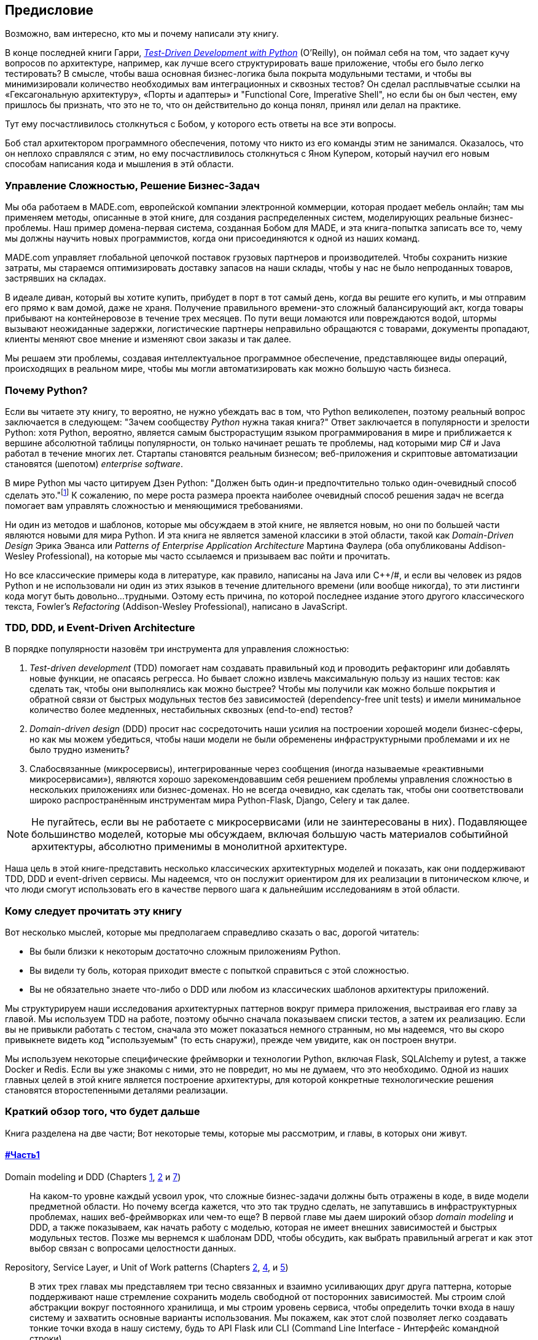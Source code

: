 [[preface]]
[preface]
== Предисловие

Возможно, вам интересно, кто мы и почему написали эту книгу.

В конце последней книги Гарри,
http://www.obeythetestinggoat.com[_Test-Driven Development with Python_] (O'Reilly),
он поймал себя на том, что задает кучу вопросов по архитектуре, например, как лучше всего структурировать ваше приложение, чтобы его было легко тестировать? В смысле, чтобы ваша основная бизнес-логика была покрыта модульными тестами, и чтобы вы минимизировали количество необходимых вам интеграционных и сквозных тестов? Он сделал расплывчатые ссылки на «Гексагональную архитектуру», «Порты и адаптеры» и "Functional Core, Imperative Shell", но если бы он был честен, ему пришлось бы признать, что это не то, что он действительно до конца понял, принял или делал на практике.

Тут ему посчастливилось столкнуться с Бобом, у которого есть ответы на все эти вопросы.

Боб стал архитектором программного обеспечения, потому что никто из его команды этим не занимался. Оказалось, что он неплохо справлялся с этим, но ему посчастливилось столкнуться с Яном Купером, который научил его новым способам написания кода и мышления в этй области.

=== Управление Сложностью, Решение Бизнес-Задач

Мы оба работаем в MADE.com, европейской компании электронной коммерции, которая продает мебель онлайн; там мы применяем методы, описанные в этой книге, для создания распределенных систем, моделирующих реальные бизнес-проблемы. Наш пример домена-первая система, созданная Бобом для MADE, и эта книга-попытка записать все то, чему мы должны научить новых программистов, когда они присоединяются к одной из наших команд.

MADE.com управляет глобальной цепочкой поставок грузовых партнеров и производителей. Чтобы сохранить низкие затраты, мы стараемся оптимизировать доставку запасов на наши склады, чтобы у нас не было непроданных товаров, застрявших на складах.

В идеале диван, который вы хотите купить, прибудет в порт в тот самый день, когда вы решите его купить, и мы отправим его прямо к вам домой, даже не храня. [.keep-together]#Получение# правильного времени-это сложный балансирующий акт, когда товары прибывают на контейнеровозе в течение трех месяцев. По пути вещи ломаются или повреждаются водой, штормы вызывают неожиданные задержки, логистические партнеры неправильно обращаются с товарами, документы пропадают, клиенты меняют свое мнение и изменяют свои заказы и так далее.

Мы решаем эти проблемы, создавая интеллектуальное программное обеспечение, представляющее виды операций, происходящих в реальном мире, чтобы мы могли автоматизировать как можно большую часть бизнеса.

=== Почему Python?

Если вы читаете эту книгу, то вероятно, не нужно убеждать вас в том, что Python великолепен, поэтому реальный вопрос заключается в следующем: "Зачем сообществу _Python_ нужна такая книга?" Ответ заключается в популярности и зрелости Python: хотя Python, вероятно, является самым быстрорастущим языком программирования в мире и приближается к вершине абсолютной таблицы популярности, он только начинает решать те проблемы, над которыми мир C# и Java работал в течение многих лет. Стартапы становятся реальным бизнесом; веб-приложения и скриптовые автоматизации становятся (шепотом) _enterprise_ [.keep-together]#_software_#.

В мире Python мы часто цитируем Дзен Python: "Должен быть один-и предпочтительно только один-очевидный способ сделать это."footnote:[`python -c "import this"`] К сожалению, по мере роста размера проекта наиболее очевидный способ решения задач не всегда помогает вам управлять сложностью и меняющимися требованиями.

Ни один из методов и шаблонов, которые мы обсуждаем в этой книге, не является новым, но они по большей части являются новыми для мира Python. И эта книга не является заменой классики в этой области, такой как _Domain-Driven Design_ Эрика Эванса или _Patterns of Enterprise Application Architecture_ Мартина Фаулера (оба опубликованы Addison-Wesley [.keep-together]#Professional#), на которые мы часто ссылаемся и призываем вас пойти и прочитать.

Но все классические примеры кода в литературе, как правило, написаны на Java или pass:[<span class="keep-together">C++/#</span>], и если вы человек из рядов Python и не использовали ни один из этих языков в течение длительного времени (или вообще никогда), то эти листинги кода могут быть довольно...трудными. Оэтому есть причина, по которой последнее издание этого другого классического текста, Fowler's _Refactoring_ (Addison-Wesley Professional), написано в JavaScript.

[role="pagebreak-before less_space"]
=== TDD, DDD, и Event-Driven Architecture

В порядке популярности назовём три инструмента для управления сложностью:

1. _Test-driven development_ (TDD) помогает нам создавать правильный код и проводить рефакторинг или добавлять новые функции, не опасаясь регресса. Но бывает сложно извлечь максимальную пользу из наших тестов: как сделать так, чтобы они выполнялись как можно быстрее? Чтобы мы получили как можно больше покрытия и обратной связи от быстрых модульных тестов без зависимостей (dependency-free unit tests) и имели минимальное количество более медленных, нестабильных сквозных (end-to-end) тестов?

2. _Domain-driven design_ (DDD) просит нас сосредоточить наши усилия на построении хорошей модели бизнес-сферы, но как мы можем убедиться, чтобы наши модели не были обременены инфраструктурными проблемами и их не было трудно изменить?

3. Слабосвязанные (микросервисы), интегрированные через сообщения (иногда называемые «реактивными микросервисами»), являются хорошо зарекомендовавшим себя решением проблемы управления сложностью в нескольких приложениях или бизнес-доменах. Но не всегда очевидно, как сделать так, чтобы они соответствовали широко распространённым инструментам мира Python-Flask, Django, Celery и так далее.

NOTE: Не пугайтесь, если вы не работаете с микросервисами (или не заинтересованы в них).  Подавляющее большинство моделей, которые мы обсуждаем, включая большую часть материалов событийной архитектуры, абсолютно применимы в монолитной архитектуре.

Наша цель в этой книге-представить несколько классических архитектурных моделей и показать, как они поддерживают TDD, DDD и event-driven сервисы.  Мы надеемся, что он послужит ориентиром для их реализации в питоническом ключе, и что люди смогут использовать его в качестве первого шага к дальнейшим исследованиям в этой области.


=== Кому следует прочитать эту книгу

Вот несколько мыслей, которые мы предполагаем справедливо сказать о вас, дорогой читатель:

* Вы были близки к некоторым достаточно сложным приложениям Python.

* Вы видели ту боль, которая приходит вместе с попыткой справиться с этой сложностью.

* Вы не обязательно знаете что-либо о DDD или любом из классических шаблонов архитектуры приложений.

Мы структурируем наши исследования архитектурных паттернов вокруг примера приложения, выстраивая его главу за главой. Мы используем TDD на работе, поэтому обычно сначала показываем списки тестов, а затем их реализацию. Если вы не привыкли работать с тестом, сначала это может показаться немного странным, но мы надеемся, что вы скоро привыкнете видеть код "используемым" (то есть снаружи), прежде чем увидите, как он построен внутри.

Мы используем некоторые специфические фреймворки и технологии Python, включая Flask, SQLAlchemy и pytest, а также Docker и Redis. Если вы уже знакомы с ними, это не повредит, но мы не думаем, что это необходимо.  Одной из наших главных целей в этой книге является построение архитектуры, для которой конкретные технологические решения становятся второстепенными деталями реализации.

=== Краткий обзор того, что будет дальше

Книга разделена на две части; Вот некоторые темы, которые мы рассмотрим, и главы, в которых они живут.

==== pass:[<a data-type="xref" data-xrefstyle="chap-num-title" href="#part1">#Часть1</a>]

Domain modeling и DDD (Chapters <<chapter_01_domain_model,1>>, <<chapter_02_repository,2>> и <<chapter_07_aggregate,7>>)::
    На каком-то уровне каждый усвоил урок, что сложные бизнес-задачи должны быть отражены в коде, в виде модели предметной области.     Но почему всегда кажется, что это так трудно сделать, не запутавшись в инфраструктурных проблемах, наших веб-фреймворках или чем-то еще?     В первой главе мы даем широкий обзор _domain modeling_ и DDD, а также показываем, как начать работу с моделью, которая не имеет внешних зависимостей и быстрых модульных тестов. Позже мы вернемся к шаблонам DDD, чтобы обсудить, как выбрать правильный агрегат и как этот выбор связан с вопросами целостности данных.

Repository, Service Layer, и Unit of Work patterns (Chapters <<chapter_02_repository,2>>, <<chapter_04_service_layer,4>>, и <<chapter_05_high_gear_low_gear,5>>)::
    В этих трех главах мы представляем три тесно связанных и взаимно усиливающих друг друга паттерна, которые поддерживают наше стремление сохранить модель свободной от посторонних зависимостей.  Мы строим слой абстракции вокруг постоянного хранилища, и мы строим уровень сервиса, чтобы определить точки входа в нашу систему и захватить основные варианты использования. Мы покажем, как этот слой позволяет легко создавать тонкие точки входа в нашу систему, будь то API Flask или CLI (Command Line Interface - Интерфейс командной строки).

// [SG] Bit of pedantry - this is the first time you have used CLI acronym,
// should be spelled out?

Некоторые соображения о тестировании и абстракциях (Chapter <<chapter_03_abstractions,3>> и <<chapter_05_high_gear_low_gear,5>>)::
    После представления первой абстракции (паттерна Repository) воспользуемся возможностью для общего обсуждения того, как выбирать абстракции и какова их роль в выборе того, как наше программное обеспечение связано друг с другом. После того, как представим шаблон Сервисного уровня, немного поговорим о достижении _test pyramid_ и написании модульных тестов на максимально возможном уровне абстракции.



==== pass:[<a data-type="xref" data-xrefstyle="chap-num-title" href="#part2">#Часть2</a>]

Архитектура, управляемая событиями (Chapters <<chapter_08_events_and_message_bus,8>>-<<chapter_11_external_events,11>>)::
    Мы вводим еще три взаимно усиливающих шаблона: Domain Events, Message Bus, и Handler patterns. События домена (Domain Events)-это средство передачи идеи о том, что некоторые взаимодействия с системой являются триггерами для других. Мы используем шину сообщений _Message Bus_, чтобы позволить действиям вызывать события и вызывать соответствующие _handlers_ (обработчики).     Мы переходим к обсуждению того, как события могут быть использованы в качестве шаблона для интеграции между службами в архитектуре микросервисов. Наконец, мы различаем команды и события. Наше приложение теперь по сути является системой обработки сообщений.

Разделение ответственности по командам и запросам (<<chapter_12_cqrs>>)::
    Мы приводим пример разделения ответственности команд-запросов с событиями и без событий.

Инъекция зависимостей (<<chapter_13_dependency_injection>>)::
    Мы приводим в порядок наши явные и неявные зависимости и реализуем простую структуру внедрения зависимостей.


==== Дополнительный контент

Как мне добраться туда отсюда? (<<epilogue_1_how_to_get_there_from_here>>)::
    Реализация архитектурных шаблонов всегда выглядит легко, когда вы показываете простой пример, начиная с нуля, но многие из вас, вероятно, зададутся вопросом, как применить эти принципы к существующему программному обеспечению. Мы дадим несколько указаний в эпилоге и некоторые ссылки для дальнейшего чтения.



=== Пример кода и кодирование вместе

Вы читаете книгу, но вы, вероятно, согласитесь с нами, когда мы скажем, что лучший способ узнать о коде-это код.  Большую часть того, что мы знаем, мы узнали из общения с людьми, написания кода с ними и обучения на практике, и мы хотели бы воссоздать этот опыт как можно больше для вас в этой книге.

В результате мы построили книгу вокруг одного примера проекта (хотя иногда мы приводим и другие примеры). Мы будем развивать этот проект по мере продвижения глав, как если бы вы были в паре с нами, и мы объясняем, что мы делаем и почему на каждом этапе.

Но чтобы по-настоящему разобраться с этими шаблонами, вам нужно повозиться с кодом и почувствовать, как он работает. Вы найдете весь код на GitHub; у каждой главы есть своя ветка. Вы также можете найти https://github.com/cosmicpython/code/branches/all[список] веток на GitHub.

[role="pagebreak-before"]
Вот три способа кодирования вместе с книгой:

* Начните свой собственное репозиторий и попробуйте создать приложение, как это делаем мы, следуя примерам из листингов в книге и время от времени заглядывая в наше репо за подсказками. Однако предупреждаю: если вы читали предыдущую книгу Гарри и кодировали вместе с ней, вы обнаружите, что эта книга требует от вас проявить больше самостоятельности; вам, возможно, придется сильно полагаться на рабочие версии на GitHub.

* Попробуйте применить каждый шаблон, главу за главой, к вашему собственному (желательно маленькому/игрушечному) проекту и посмотрите, сможете ли вы заставить его работать для вашего варианта использования.  Высокий риск/высокая награда (и, кроме того, достаточные усилия!). Возможно придётся изрядно попотеть, чтобы заставить какие то вещи работать в соответствии со спецификой вашего проекта, но, с другой стороны, вероятно вы, узнаете много полезного.

* В каждой главе мы описываем "Упражнение для читателя" и даём ссылки на GitHub, где вы можете скачать частично готовый код для главы с несколькими недостающими частями, чтобы написать его самостоятельно.

Особенно если вы намереваетесь применить некоторые из этих паттернов в своих собственных проектах, работа с простым примером-отличный способ безопасно практиковаться.

TIP: По крайней мере, выполняйте «git checkout» кода из нашего репозитория при чтении каждой главы. Возможность сразу же увидеть код в контексте реального работающего приложения поможет ответить на множество вопросов по ходу дела и сделает все более реальным. Вы найдете инструкции, как это сделать, в начале каждой главы.


=== Лицензия

Код (и онлайн-версия книги) находится под лицензией Creative Commons CC BY-NC-ND, что означает, что вы можете свободно копировать и делиться им с кем угодно в некоммерческих целях, если вы дать указание. Если вы хотите повторно использовать какой-либо контент из этой книги и у вас есть какие-либо опасения по поводу лицензии, свяжитесь с O'Reilly pass:[<a class="email"
href="mailto:permissions@oreilly.com"><em>permissions@oreilly.com</em></a>].

Печатное издание лицензируется по-другому; см. страницу об авторских правах.


=== Условные обозначения, используемые в этой книге

В этой книге используются следующие типографские условные обозначения:

_Курсив_:: Указывает новые термины, URL-адреса, адреса электронной почты, имена файлов и расширения файлов.

+Постоянная ширина+:: Используется для списков программ, а также в абзацах для обозначения программных элементов, таких как имена переменных или функций, базы данных, типы данных, переменные среды, операторы и ключевые слова.

**`Постоянная ширина жирный шрифт`**:: Показывает команды или другой текст, который должен быть набран буквально пользователем.

_++Курсив постоянной ширины++_:: Показывает текст, который должен быть заменен пользовательскими значениями или значениями, определяемыми контекстом.


[TIP]
====
Этот элемент означает подсказку или предложение.
====

[NOTE]
====
Этот элемент обозначает общее примечание.
====

[WARNING]
====
Этот элемент указывает на предупреждение или предостережение.
====

=== Онлайн-обучение O'Reilly

[role = "ormenabled"]
[NOTE]
====
Более 40 лет pass:[<a href="http://oreilly.com" class="orm:hideurl"><em class="hyperlink">O’Reilly Media</em></a>] предоставляет технологии и бизнес-тренинги, знания и идеи, чтобы помочь компаниям добиться успеха.
====

Наша уникальная сеть экспертов и новаторов делится своими знаниями и опытом с помощью книг, статей, конференций и нашей онлайн-платформы обучения. Платформа онлайн-обучения O'Reilly предоставляет вам доступ по требованию к живым учебным курсам, углубленным учебным путям, интерактивным средам кодирования и обширной коллекции текстов и видео от O'Reilly и более чем 200 других издателей. Для получения дополнительной информации, пожалуйста, посетите сайт pass:[<a href="http://oreilly.com" class="orm:hideurl"><em>http://oreilly.com</em></a>].

=== Как связаться с  O'Reilly

Пожалуйста, направляйте комментарии и вопросы, касающиеся этой книги, издателю:

++++
<ul class="simplelist">
  <li>O’Reilly Media, Inc.</li>
  <li>1005 Gravenstein Highway North</li>
  <li>Sebastopol, CA 95472</li>
  <li>800-998-9938 (in the United States or Canada)</li>
  <li>707-829-0515 (international or local)</li>
  <li>707-829-0104 (fax)</li>
</ul>
++++

У нас есть веб-страница для этой книги, где мы перечисляем ошибки, примеры и любую дополнительную информацию. Вы можете получить доступ к этой странице по адресу https://oreil.ly/architecture-patterns-python[].

++++
<!--Don't forget to update the link above.-->
++++

Email pass:[<a class="email" href="mailto:bookquestions@oreilly.com"><em>bookquestions@oreilly.com</em></a>] для  комментариев или что бы задавать технические вопросы по этой книге.

Для получения дополнительной информации о наших книгах, курсах, конференциях и новостях посетите наш веб-сайт по адресу link:$$http://www.oreilly.com$$[].

Найдите нас на Facebook: link:$$http://facebook.com/oreilly$$[]

Следите за нами в Twitter: link:$$http://twitter.com/oreillymedia$$[]

Смотрите нас на YouTube: link:$$http://www.youtube.com/oreillymedia$$[]

=== Благодарности

Нашим техническим обозревателям Дэвиду Седдону, Эду Юнгу и Хайнеку Шлаваку: мы абсолютно не заслуживаем вас. Вы все невероятно преданные, добросовестные и строгие. Каждый из вас безмерно умен, и ваши разные точки зрения были полезны и дополняли друг друга. Спасибо вам от всего сердца.

Огромное спасибо всем нашим читателям за их комментарии и
предложения:
Йен Купер, Абдулла Арифф, Джонатан Мейер, Гил Гонсалвес, Матье Чоплин, Бен Джадсон, Джеймс Грегори, Лукаш Лехович, Клинтон Рой, Виторино Араужо, Сьюзан Гудбоди, Джош Харвуд, Дэниел Батлер, Лю Хайбин, Джимми Вергиа Игнасиа Игнас Канестрани, Ренне Роча, Педроаби, Ашиа Завадук, Йостейн Лейра, Брэндон Роудс, Язепс Баско, Симкимсия, Адриен Брюнет и многие другие; приносим свои извинения, если мы пропустили вас в этом списке.

Супер-мега-спасибо нашему редактору Корбину Коллинзу за его нежное щебетание и за то, что он неутомимый защитник читателя. В такой же степени выражаем благодарность производственному персоналу Кэтрин Тозер, Шэрон Уилки, Эллен Траутман-Заиг и Ребекке Демарест за вашу преданность делу, профессионализм и внимание к деталям. Эта книга неизмеримо улучшена благодаря вам.

// TODO thanks to rest of OR team.

Любые ошибки, оставшиеся в книге, естественно, являются нашими собственными.
